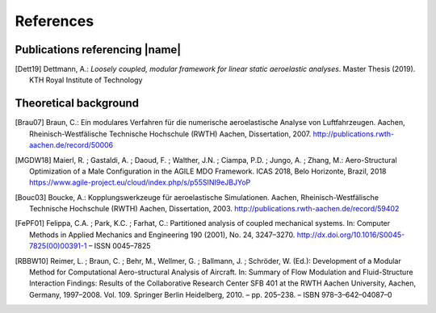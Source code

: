 .. _sec_references:

References
==========

Publications referencing |name|
-------------------------------

.. [Dett19] Dettmann, A.: *Loosely coupled, modular framework for linear static aeroelastic analyses*. Master Thesis (2019). KTH Royal Institute of Technology

Theoretical background
----------------------

.. [Brau07] Braun, C.: Ein modulares Verfahren für die numerische aeroelastische Analyse von Luftfahrzeugen. Aachen, Rheinisch-Westfälische Technische Hochschule (RWTH) Aachen, Dissertation, 2007. http://publications.rwth-aachen.de/record/50006

.. [MGDW18] Maierl, R. ; Gastaldi, A. ; Daoud, F. ; Walther, J.N. ; Ciampa, P.D. ; Jungo, A. ; Zhang, M.: Aero-Structural Optimization of a Male Configuration in the AGILE MDO Framework. ICAS 2018, Belo Horizonte, Brazil, 2018 https://www.agile-project.eu/cloud/index.php/s/p55SINI9eJBJYoP

.. [Bouc03] Boucke, A.: Kopplungswerkzeuge für aeroelastische Simulationen. Aachen, Rheinisch-Westfälische Technische Hochschule (RWTH) Aachen, Dissertation, 2003. http://publications.rwth-aachen.de/record/59402

.. [FePF01] Felippa, C.A. ; Park, K.C. ; Farhat, C.: Partitioned analysis of coupled mechanical systems. In: Computer Methods in Applied Mechanics and Engineering 190 (2001), No. 24, 3247–3270. http://dx.doi.org/10.1016/S0045-7825(00)00391-1 – ISSN 0045–7825

.. [RBBW10] Reimer, L. ; Braun, C. ; Behr, M., Wellmer, G. ; Ballmann, J. ; Schröder, W. (Ed.): Development of a Modular Method for Computational Aero-structural Analysis of Aircraft. In: Summary of Flow Modulation and Fluid-Structure Interaction Findings: Results of the Collaborative Research Center SFB 401 at the RWTH Aachen University, Aachen, Germany, 1997–2008. Vol. 109. Springer Berlin Heidelberg, 2010. – pp. 205–238. – ISBN 978–3–642–04087–0
